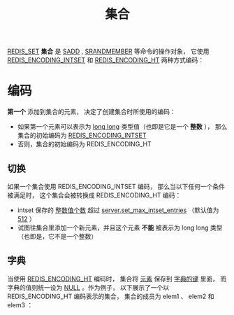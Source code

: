 #+TITLE: 集合
#+HTML_HEAD: <link rel="stylesheet" type="text/css" href="../css/main.css" />
#+HTML_LINK_UP: ./list.html
#+HTML_LINK_HOME: ./data_type.html
#+OPTIONS: num:nil timestamp:nil ^:nil

_REDIS_SET_  *集合* 是 _SADD_ ,  _SRANDMEMBER_ 等命令的操作对象， 它使用 _REDIS_ENCODING_INTSET_ 和 _REDIS_ENCODING_HT_ 两种方式编码：
#+ATTR_HTML: image :width 90% 
[[file:../pic/graphviz-2f54a5b62b3507f0e6d579358e426c78b0dfbd5c.svg]]

* 编码
*第一个* 添加到集合的元素， 决定了创建集合时所使用的编码：
+ 如果第一个元素可以表示为 _long long_ 类型值（也即是它是一个 *整数* ）， 那么集合的初始编码为 _REDIS_ENCODING_INTSET_
+ 否则，集合的初始编码为 REDIS_ENCODING_HT

** 切换
如果一个集合使用 REDIS_ENCODING_INTSET 编码， 那么当以下任何一个条件被满足时， 这个集合会被转换成 REDIS_ENCODING_HT 编码：
+ intset 保存的 _整数值个数_ 超过 _server.set_max_intset_entries_ （默认值为 _512_ ）
+ 试图往集合里添加一个新元素，并且这个元素 *不能* 被表示为 long long 类型（也即是，它不是一个整数）

** 字典
当使用 _REDIS_ENCODING_HT_ 编码时， 集合将 _元素_ 保存到 _字典的键_ 里面， 而字典的值则统一设为 _NULL_ 。作为例子， 以下展示了一个以 REDIS_ENCODING_HT 编码表示的集合， 集合的成员为 elem1 、 elem2 和 elem3 ：

#+ATTR_HTML: image :width 90% 
[[file:../pic/graphviz-3b62c50ed475dc6c91adbb8079f0e0104f644931.svg]]

